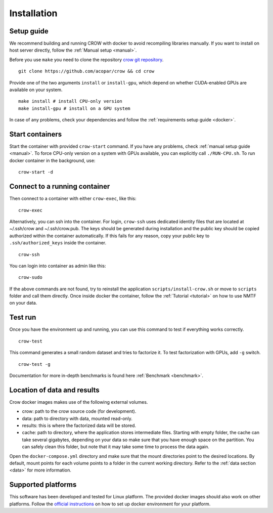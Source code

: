 .. _install:

Installation
============

Setup guide
-----------

We recommend building and running CROW with docker to avoid recompiling libraries manually. If you want to install on host server directly, follow the :ref:`Manual setup <manual>`.



Before you use ``make`` you need to clone the repository `crow git repository <https://github.com/acopar/crow>`_.

::
    
    git clone https://github.com/acopar/crow && cd crow


Provide one of the two arguments ``install`` or ``install-gpu``, which depend on whether CUDA-enabled GPUs are available on your system. 

::

    make install # install CPU-only version
    make install-gpu # install on a GPU system


In case of any problems, check your dependencies and follow the :ref:`requirements setup guide <docker>`.

Start containers
----------------

Start the container with provided ``crow-start`` command. If you have any problems, check :ref:`manual setup guide <manual>`. To force CPU-only version on a system with GPUs available, you can explicitly call ``./RUN-CPU.sh``. To run docker container in the background, use:

::

    crow-start -d


.. _connect:

Connect to a running container
------------------------------

Then connect to a container with either ``crow-exec``, like this:

::

    crow-exec


Alternatively, you can ssh into the container. For login, ``crow-ssh`` uses dedicated identity files that are located at ~/.ssh/crow and ~/.ssh/crow.pub. The keys should be generated during installation and the public key should be copied authorized within the container automatically. If this fails for any reason, copy your public key to ``.ssh/authorized_keys`` inside the container.

::

    crow-ssh


You can login into container as admin like this:

::

    crow-sudo


If the above commands are not found, try to reinstall the application ``scripts/install-crow.sh`` or move to ``scripts`` folder and call them directly. Once inside docker the container, follow the :ref:`Tutorial <tutorial>` on how to use NMTF on your data. 


Test run
--------

Once you have the environment up and running, you can use this command to test if everything works correctly.

::
    
    crow-test


This command generates a small random dataset and tries to factorize it. To test factorization with GPUs, add ``-g`` switch.

::
    
    crow-test -g


Documentation for more in-depth benchmarks is found here :ref:`Benchmark <benchmark>`.


Location of data and results
----------------------------

Crow docker images makes use of the following external volumes. 

* crow: path to the crow source code (for development).
* data: path to directory with data, mounted read-only.
* results: this is where the factorized data will be stored.
* cache: path to directory, where the application stores intermediate files. Starting with empty folder, the cache can take several gigabytes, depending on your data so make sure that you have enough space on the partition. You can safely clean this folder, but note that it may take some time to process the data again. 

Open the ``docker-compose.yml`` directory and make sure that the mount directories point to the desired locations. By default, mount points for each volume points to a folder in the current working directory. Refer to the :ref:`data section  <data>` for more information. 


Supported platforms
-------------------

This software has been developed and tested for Linux platform. The provided docker images should also work on other platforms. Follow the `official instructions <https://docs.docker.com/engine/installation>`_ on how to set up docker environment for your platform.
